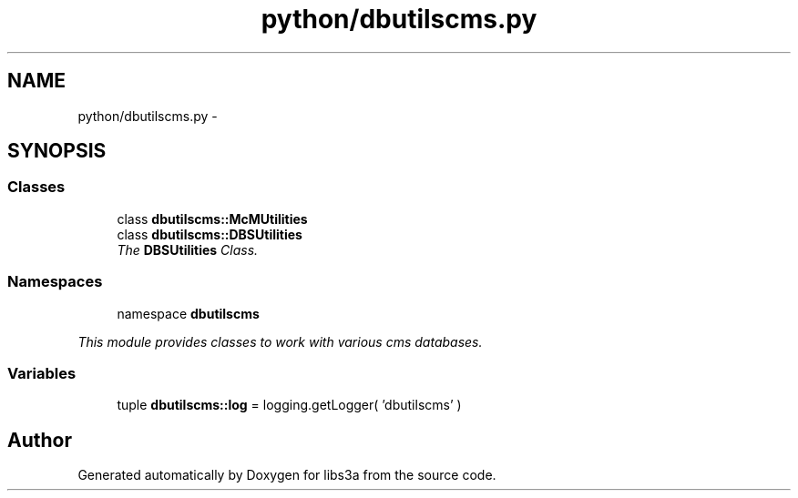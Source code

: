 .TH "python/dbutilscms.py" 3 "30 Jan 2015" "libs3a" \" -*- nroff -*-
.ad l
.nh
.SH NAME
python/dbutilscms.py \- 
.SH SYNOPSIS
.br
.PP
.SS "Classes"

.in +1c
.ti -1c
.RI "class \fBdbutilscms::McMUtilities\fP"
.br
.ti -1c
.RI "class \fBdbutilscms::DBSUtilities\fP"
.br
.RI "\fIThe \fBDBSUtilities\fP Class. \fP"
.in -1c
.SS "Namespaces"

.in +1c
.ti -1c
.RI "namespace \fBdbutilscms\fP"
.br
.PP

.RI "\fIThis module provides classes to work with various cms databases. \fP"
.in -1c
.SS "Variables"

.in +1c
.ti -1c
.RI "tuple \fBdbutilscms::log\fP = logging.getLogger( 'dbutilscms' )"
.br
.in -1c
.SH "Author"
.PP 
Generated automatically by Doxygen for libs3a from the source code.

